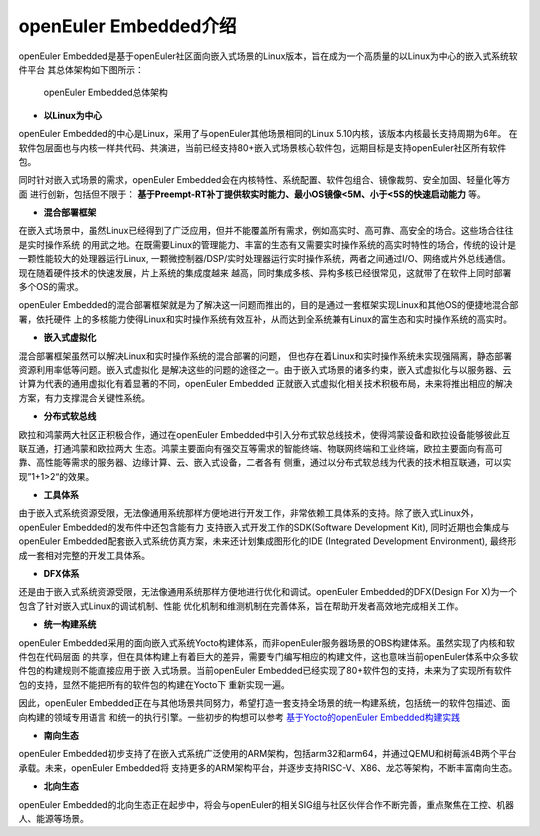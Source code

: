 .. _introducing_openeuler_embedded:


openEuler Embedded介绍
######################################

openEuler Embedded是基于openEuler社区面向嵌入式场景的Linux版本，旨在成为一个高质量的以Linux为中心的嵌入式系统软件平台
其总体架构如下图所示：

.. figure:: ../../image/openeuler_architecture.png

    openEuler Embedded总体架构

- **以Linux为中心**

openEuler Embedded的中心是Linux，采用了与openEuler其他场景相同的Linux 5.10内核，该版本内核最长支持周期为6年。
在软件包层面也与内核一样共代码、共演进，当前已经支持80+嵌入式场景核心软件包，远期目标是支持openEuler社区所有软件包。

同时针对嵌入式场景的需求，openEuler Embedded会在内核特性、系统配置、软件包组合、镜像裁剪、安全加固、轻量化等方面
进行创新，包括但不限于： **基于Preempt-RT补丁提供软实时能力、最小OS镜像<5M、小于<5S的快速启动能力** 等。

- **混合部署框架**

在嵌入式场景中，虽然Linux已经得到了广泛应用，但并不能覆盖所有需求，例如高实时、高可靠、高安全的场合。这些场合往往是实时操作系统
的用武之地。在既需要Linux的管理能力、丰富的生态有又需要实时操作系统的高实时特性的场合，传统的设计是一颗性能较大的处理器运行Linux,
一颗微控制器/DSP/实时处理器运行实时操作系统，两者之间通过I/O、网络或片外总线通信。现在随着硬件技术的快速发展，片上系统的集成度越来
越高，同时集成多核、异构多核已经很常见，这就带了在软件上同时部署多个OS的需求。

openEuler Embedded的混合部署框架就是为了解决这一问题而推出的，目的是通过一套框架实现Linux和其他OS的便捷地混合部署，依托硬件
上的多核能力使得Linux和实时操作系统有效互补，从而达到全系统兼有Linux的富生态和实时操作系统的高实时。

- **嵌入式虚拟化**

混合部署框架虽然可以解决Linux和实时操作系统的混合部署的问题， 但也存在着Linux和实时操作系统未实现强隔离，静态部署资源利用率低等问题。嵌入式虚拟化
是解决这些的问题的途径之一。由于嵌入式场景的诸多约束，嵌入式虚拟化与以服务器、云计算为代表的通用虚拟化有着显著的不同，openEuler Embedded
正就嵌入式虚拟化相关技术积极布局，未来将推出相应的解决方案，有力支撑混合关键性系统。

- **分布式软总线**

欧拉和鸿蒙两大社区正积极合作，通过在openEuler Embedded中引入分布式软总线技术，使得鸿蒙设备和欧拉设备能够彼此互联互通，打通鸿蒙和欧拉两大
生态。鸿蒙主要面向有强交互等需求的智能终端、物联网终端和工业终端，欧拉主要面向有高可靠、高性能等需求的服务器、边缘计算、云、嵌入式设备，二者各有
侧重，通过以分布式软总线为代表的技术相互联通，可以实现”1+1>2“的效果。

- **工具体系**

由于嵌入式系统资源受限，无法像通用系统那样方便地进行开发工作，非常依赖工具体系的支持。除了嵌入式Linux外，openEuler Embedded的发布件中还包含能有力
支持嵌入式开发工作的SDK(Software Development Kit), 同时近期也会集成与openEuler Embedded配套嵌入式系统仿真方案，未来还计划集成图形化的IDE
(Integrated Development Environment), 最终形成一套相对完整的开发工具体系。

- **DFX体系**

还是由于嵌入式系统资源受限，无法像通用系统那样方便地进行优化和调试。openEuler Embedded的DFX(Design For X)为一个包含了针对嵌入式Linux的调试机制、性能
优化机制和维测机制在完善体系，旨在帮助开发者高效地完成相关工作。

- **统一构建系统**

openEuler Embedded采用的面向嵌入式系统Yocto构建体系，而非openEuler服务器场景的OBS构建体系。虽然实现了内核和软件包在代码层面
的共享，但在具体构建上有着巨大的差异，需要专门编写相应的构建文件，这也意味当前openEuler体系中众多软件包的构建规则不能直接应用于嵌
入式场景。当前openEuler Embedded已经实现了80+软件包的支持，未来为了实现所有软件包的支持，显然不能把所有的软件包的构建在Yocto下
重新实现一遍。

因此，openEuler Embedded正在与其他场景共同努力，希望打造一套支持全场景的统一构建系统，包括统一的软件包描述、面向构建的领域专用语言
和统一的执行引擎。一些初步的构想可以参考 `基于Yocto的openEuler Embedded构建实践 <https://mp.weixin.qq.com/s/zyC9NFu9SAHYBkD3HTrZYA>`_

- **南向生态**

openEuler Embedded初步支持了在嵌入式系统广泛使用的ARM架构，包括arm32和arm64，并通过QEMU和树莓派4B两个平台承载。未来，openEuler Embedded将
支持更多的ARM架构平台，并逐步支持RISC-V、X86、龙芯等架构，不断丰富南向生态。

- **北向生态**

openEuler Embedded的北向生态正在起步中，将会与openEuler的相关SIG组与社区伙伴合作不断完善，重点聚焦在工控、机器人、能源等场景。